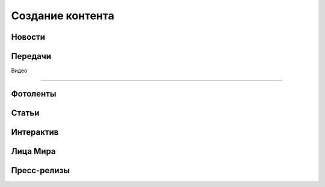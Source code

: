 .. _content_news:

**********************************************
Создание контента
**********************************************

Новости
------------

.. image:: /images/admin/menu_news.jpg
   :width: 30 %


.. image:: /images/admin/news_add_buttn.jpg
   :width: 70 %



Передачи
------------

.. image:: /images/admin/menu_prog.jpg
   :width: 30 %

Видео

------------

.. image:: /images/admin/menu_prog.jpg
   :width: 30 %

Фотоленты
------------

.. image:: /images/admin/menu_foto.jpg
   :width: 30 %

Статьи
------------

.. image:: /images/admin/menu_articles.jpg
   :width: 30 %

Интерактив
------------

.. image:: /images/admin/menu_interactive.jpg
   :width: 30 %

Лица Мира
------------

.. image:: /images/admin/menu_faces.jpg
   :width: 30 %

Пресс-релизы
------------

.. image:: /images/admin/menu_press_release.jpg
   :width: 30 %
